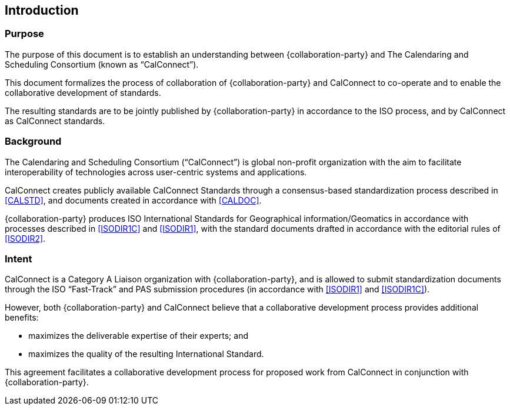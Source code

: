 
== Introduction

=== Purpose

The purpose of this document is to establish an understanding between
{collaboration-party} and The Calendaring and Scheduling Consortium
(known as "`CalConnect`").

This document formalizes the process of collaboration of {collaboration-party}
and CalConnect to co-operate and to
enable the collaborative development of standards.

The resulting standards are to be jointly published by {collaboration-party}
in accordance to the ISO process, and by CalConnect
as CalConnect standards.

=== Background

The Calendaring and Scheduling Consortium ("`CalConnect`") is global
non-profit organization with the aim to facilitate interoperability of
technologies across user-centric systems and applications.

CalConnect creates publicly available CalConnect Standards through
a consensus-based standardization process described in
<<CALSTD>>, and documents created in accordance with <<CALDOC>>.

{collaboration-party} produces ISO International Standards for Geographical information/Geomatics in accordance with processes described in
<<ISODIR1C>> and <<ISODIR1>>, with the standard documents drafted
in accordance with the editorial rules of <<ISODIR2>>.

////
=== Intention

− OGC wishes to obtain ISO International Standard status for its Industry Implementation Specifications.

− {collaboration-party} wishes to adopt appropriate Industry Implementation Specifications as ISO International Standards or other ISO deliverables.

− OGC wishes, while retaining its market responsiveness, to align with {collaboration-party} on working practices.

− {collaboration-party} wishes, within the constraints of the ISO Directives, to co-operate with OGC in assisting the alignment of life cycle working practices.

− OGC and ISO/TC211 wish to harmonize and agree the irrespective work programmes and to set up a group to handle issues under this agreement.

− OGC and ISO/TC211 wish to achieve mutual benefit from sharing the expertise of domain experts of the two organisations and they welcome cross-project participation.
////

=== Intent

CalConnect is a Category A Liaison organization
with {collaboration-party}, and is allowed to submit standardization documents
through the ISO "`Fast-Track`" and PAS submission procedures
(in accordance with <<ISODIR1>> and <<ISODIR1C>>).

However, both {collaboration-party} and CalConnect believe that
a collaborative development process provides additional benefits:

* maximizes the deliverable expertise of their experts; and
* maximizes the quality of the resulting International Standard.

This agreement facilitates a collaborative development process
for proposed work from CalConnect in conjunction with {collaboration-party}.

